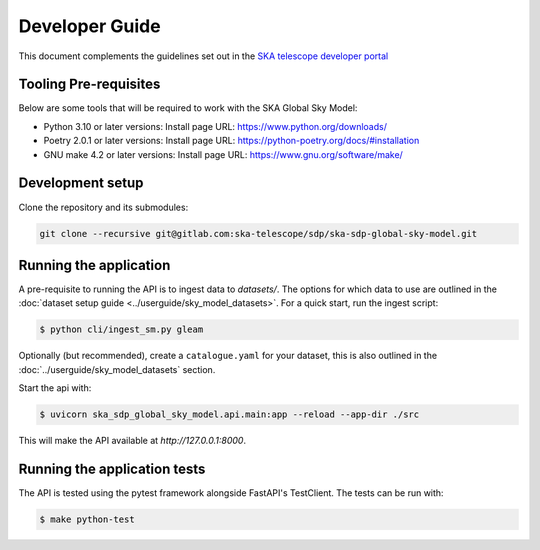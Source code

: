 Developer Guide
~~~~~~~~~~~~~~~

This document complements the guidelines set out in the `SKA telescope developer portal <https://developer.skao.int/en/latest/>`_


Tooling Pre-requisites
======================

Below are some tools that will be required to work with the SKA Global Sky Model:

- Python 3.10 or later versions: Install page URL: https://www.python.org/downloads/
- Poetry 2.0.1 or later versions: Install page URL: https://python-poetry.org/docs/#installation
- GNU make 4.2 or later versions: Install page URL: https://www.gnu.org/software/make/


Development setup
=================

Clone the repository and its submodules:

.. code-block:: bash

    git clone --recursive git@gitlab.com:ska-telescope/sdp/ska-sdp-global-sky-model.git

Running the application
=======================

A pre-requisite to running the API is to ingest data to `datasets/`. The options for which data to use are outlined in the :doc:`dataset setup guide <../userguide/sky_model_datasets>`. For a quick start, run the ingest script:

.. code-block:: bash

    $ python cli/ingest_sm.py gleam

Optionally (but recommended), create a ``catalogue.yaml`` for your dataset, this is also outlined in the :doc:`../userguide/sky_model_datasets` section.

Start the api with:

.. code-block:: bash

    $ uvicorn ska_sdp_global_sky_model.api.main:app --reload --app-dir ./src

This will make the API available at `http://127.0.0.1:8000`. 

Running the application tests
=============================

The API is tested using the pytest framework alongside FastAPI's TestClient. The tests can be run with:

.. code-block:: bash

    $ make python-test